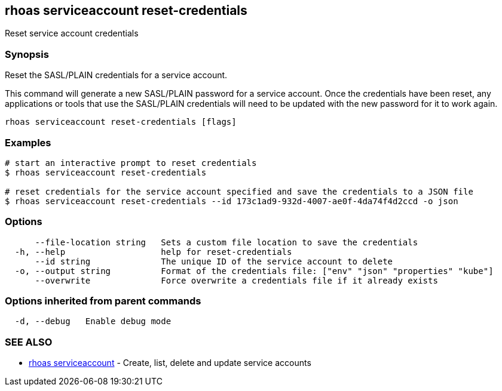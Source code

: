 == rhoas serviceaccount reset-credentials

Reset service account credentials

=== Synopsis

Reset the SASL/PLAIN credentials for a service account.

This command will generate a new SASL/PLAIN password for a service
account. Once the credentials have been reset, any applications or tools
that use the SASL/PLAIN credentials will need to be updated with the new
password for it to work again.

....
rhoas serviceaccount reset-credentials [flags]
....

=== Examples

....
# start an interactive prompt to reset credentials
$ rhoas serviceaccount reset-credentials

# reset credentials for the service account specified and save the credentials to a JSON file
$ rhoas serviceaccount reset-credentials --id 173c1ad9-932d-4007-ae0f-4da74f4d2ccd -o json
....

=== Options

....
      --file-location string   Sets a custom file location to save the credentials
  -h, --help                   help for reset-credentials
      --id string              The unique ID of the service account to delete
  -o, --output string          Format of the credentials file: ["env" "json" "properties" "kube"]
      --overwrite              Force overwrite a credentials file if it already exists
....

=== Options inherited from parent commands

....
  -d, --debug   Enable debug mode
....

=== SEE ALSO

* link:rhoas_serviceaccount.adoc[rhoas serviceaccount] - Create, list,
delete and update service accounts

